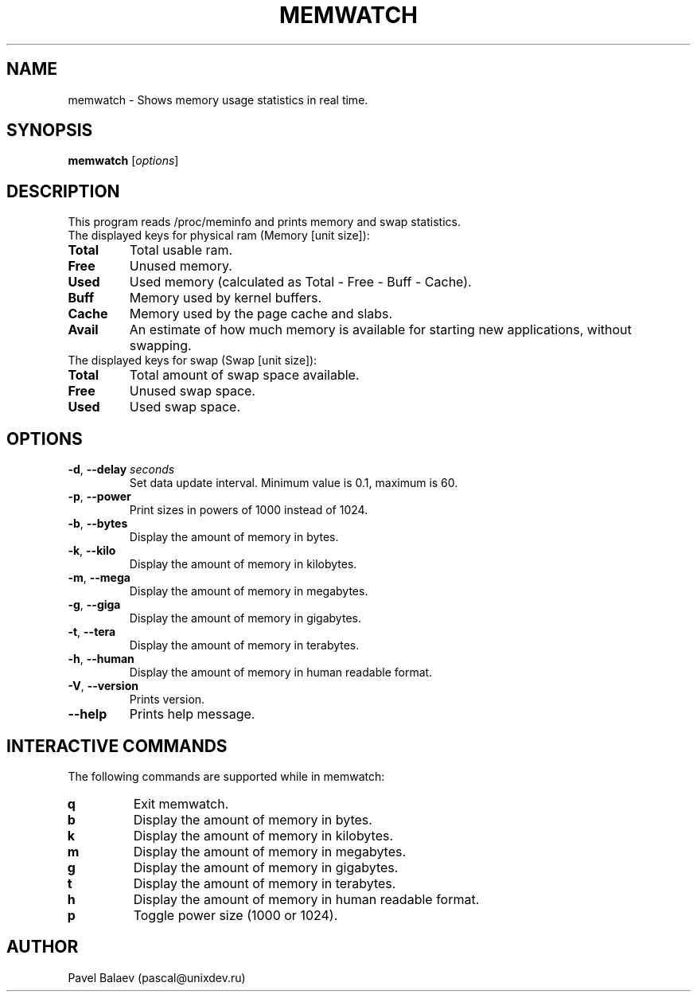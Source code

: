 .\" Manpage for memwatch
.TH MEMWATCH 1 "MAY 2016" Linux "User Manuals"
.SH NAME
memwatch \- Shows memory usage statistics in real time.
.SH SYNOPSIS
.B memwatch
.RI [ options ]
.SH DESCRIPTION
This program reads /proc/meminfo and prints memory and swap statistics.
.TP
The displayed keys for physical ram (Memory [unit size]):
.TP
\fBTotal\fR
Total usable ram.
.TP
\fBFree\fR
Unused memory.
.TP
\fBUsed\fR
Used memory (calculated as Total - Free - Buff - Cache).
.TP
\fBBuff\fR
Memory used by kernel buffers.
.TP
\fBCache\fR
Memory used by the page cache and slabs.
.TP
\fBAvail\fR
An estimate of how much memory is available for starting new applications, without swapping.
.TP
The displayed keys for swap (Swap [unit size]):
.TP
\fBTotal\fR
Total amount of swap space available.
.TP
\fBFree\fR
Unused swap space.
.TP
\fBUsed\fR
Used swap space.
.SH OPTIONS
.TP
\fB-d\fR, \fB\-\-delay\fR \fIseconds\fR
Set data update interval. Minimum value is 0.1, maximum is 60.
.TP
\fB-p\fR, \fB\-\-power\fR
Print sizes in powers of 1000 instead of 1024.
.TP
\fB\-b\fR, \fB\-\-bytes\fR
Display the amount of memory in bytes.
.TP
\fB\-k\fR, \fB\-\-kilo\fR
Display the amount of memory in kilobytes.
.TP
\fB\-m\fR, \fB\-\-mega\fR
Display the amount of memory in megabytes.
.TP
\fB\-g\fR, \fB\-\-giga\fR
Display the amount of memory in gigabytes.
.TP
\fB\-t\fR, \fB\-\-tera\fR
Display the amount of memory in terabytes.
.TP
\fB\-h\fR, \fB\-\-human\fR
Display the amount of memory in human readable format.
.TP
\fB\-V\fR, \fB\-\-version\fR
Prints version.
.TP
\fB\-\-help\fR
Prints help message.
.SH INTERACTIVE COMMANDS
.LP
The following commands are supported while in memwatch:
.LP
.TP
.B q
Exit memwatch.
.TP
.B b
Display the amount of memory in bytes.
.TP
.B k
Display the amount of memory in kilobytes.
.TP
.B m
Display the amount of memory in megabytes.
.TP
.B g
Display the amount of memory in gigabytes.
.TP
.B t
Display the amount of memory in terabytes.
.TP
.B h
Display the amount of memory in human readable format.
.TP
.B p
Toggle power size (1000 or 1024).
.SH AUTHOR
Pavel Balaev (pascal@unixdev.ru)
